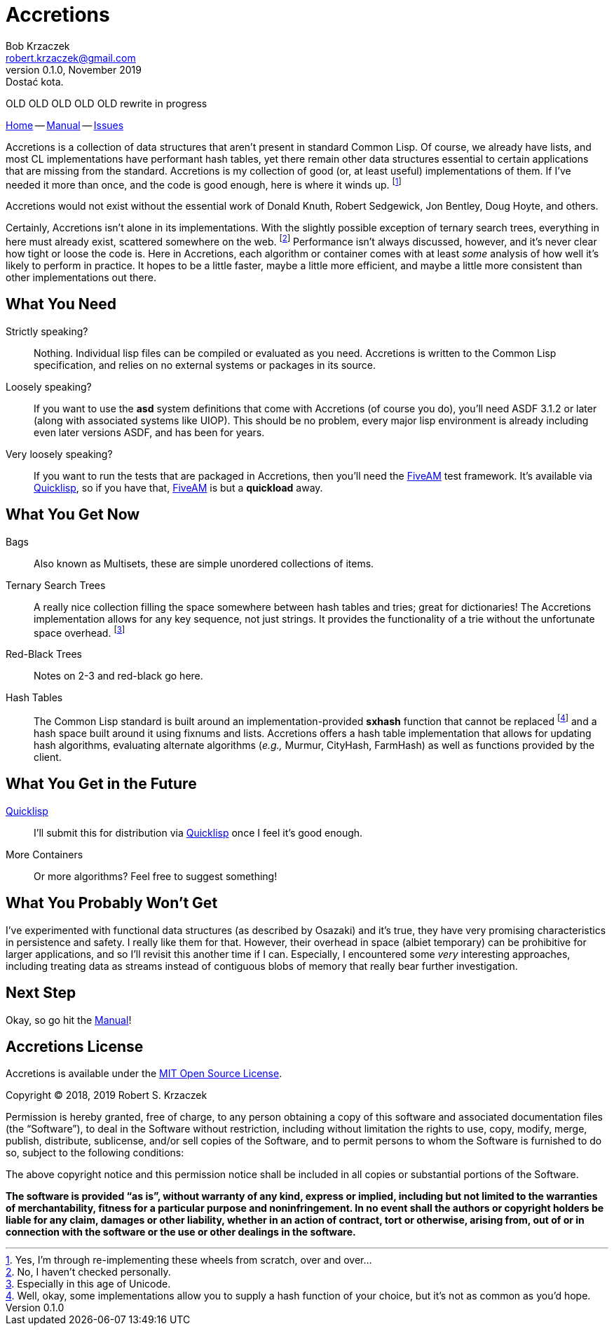 Accretions
==========
Bob Krzaczek <robert.krzaczek@gmail.com>
v0.1.0, November 2019: Dostać kota.

// Remember, unlike the files in doc/ which we spin into html
// ourselves, this file is handled by github, which has yet to allow
// file inclusion and other nice hacks.  Therefore, it must be
// self-contained and relatively simple.

OLD OLD OLD OLD OLD rewrite in progress

:home: https://github.com/krz8/accretions[Home]
:manual: https://krz8.github.io/accretions/doc/manual[Manual]
:issues: https://github.com/krz8/accretions/issues[Issues]

{home} -- {manual} -- {issues}

Accretions is a collection of data structures that aren't present in
standard Common Lisp.
Of course, we already have lists, and most CL implementations have
performant hash tables, yet there remain other data structures
essential to certain applications that are missing from the standard.
Accretions is my collection of good (or, at least useful)
implementations of them.
If I've needed it more than once, and the code is good enough, here is
where it winds up.
footnote:[Yes, I'm through re-implementing these wheels from scratch,
over and over...]

Accretions would not exist without the essential work of Donald Knuth,
Robert Sedgewick, Jon Bentley, Doug Hoyte, and others.

Certainly, Accretions isn't alone in its implementations.
With the slightly possible exception of ternary search trees,
everything in here must already exist, scattered somewhere on the
web.
footnote:[No, I haven't checked personally.]
Performance isn't always discussed, however, and it's never clear how
tight or loose the code is.
Here in Accretions, each algorithm or container comes with at least
_some_ analysis of how well it's likely to perform in practice.
It hopes to be a little faster, maybe a little more efficient, and
maybe a little more consistent than other implementations out there.


== What You Need

:quicklisp: https://www.quicklisp.org/beta/[Quicklisp]
:fiveam: https://github.com/sionescu/fiveam[FiveAM]

Strictly speaking?::
  Nothing.
  Individual lisp files can be compiled or evaluated as you need.
  Accretions is written to the Common Lisp specification, and relies on
  no external systems or packages in its source.

Loosely speaking?::
  If you want to use the *asd* system definitions that come with Accretions
  (of course you do), you'll need ASDF 3.1.2 or later (along with
  associated systems like UIOP).
  This should be no problem, every major lisp environment is already
  including even later versions ASDF, and has been for years.

Very loosely speaking?::
  If you want to run the tests that are packaged in Accretions, then
  you'll need the {fiveam} test framework.
  It's available via {quicklisp}, so if you have that, {fiveam} is but
  a **quickload** away.


== What You Get Now

Bags::
  Also known as Multisets, these are simple unordered collections of items.

Ternary Search Trees::
  A really nice collection filling the space somewhere between hash
  tables and tries; great for dictionaries!
  The Accretions implementation allows for any key sequence, not just
  strings.
  It provides the functionality of a trie without the unfortunate space
  overhead.
  footnote:[Especially in this age of Unicode.]

Red-Black Trees::
  Notes on 2-3 and red-black go here.

Hash Tables::
  The Common Lisp standard is built around an implementation-provided
  *sxhash* function that cannot be replaced
  footnote:[Well, okay, some implementations allow you to supply a
  hash function of your choice, but it's not as common as you'd hope.]
  and a hash space built around it using fixnums and lists.
  Accretions offers a hash table implementation that allows for updating
  hash algorithms, evaluating alternate algorithms (_e.g.,_ Murmur,
  CityHash, FarmHash) as well as functions provided by the client.


== What You Get in the Future

{quicklisp}::
  I'll submit this for distribution via {quicklisp} once I feel
  it's good enough.

More Containers::
  Or more algorithms? Feel free to suggest something!


== What You Probably Won't Get

I've experimented with functional data structures (as described by
Osazaki) and it's true, they have very promising characteristics in
persistence and safety.
I really like them for that.
However, their overhead in space (albiet temporary) can be prohibitive
for larger applications, and so I'll revisit this another time if I
can.
Especially, I encountered some _very_ interesting approaches,
including treating data as streams instead of contiguous blobs of
memory that really bear further investigation.

== Next Step

Okay, so go hit the {manual}!



Accretions License
------------------

Accretions is available under the
https://opensource.org/licenses/MIT[MIT Open Source License].

Copyright © 2018, 2019 Robert S. Krzaczek

Permission is hereby granted, free of charge, to any person obtaining
a copy of this software and associated documentation files (the
“Software”), to deal in the Software without restriction, including
without limitation the rights to use, copy, modify, merge, publish,
distribute, sublicense, and/or sell copies of the Software, and to
permit persons to whom the Software is furnished to do so, subject to
the following conditions:

The above copyright notice and this permission notice shall be
included in all copies or substantial portions of the Software.

**The software is provided “as is”, without warranty of any kind,
express or implied, including but not limited to the warranties of
merchantability, fitness for a particular purpose and
noninfringement.
In no event shall the authors or copyright holders be liable for any
claim, damages or other liability, whether in an action of contract,
tort or otherwise, arising from, out of or in connection with the
software or the use or other dealings in the software.**
